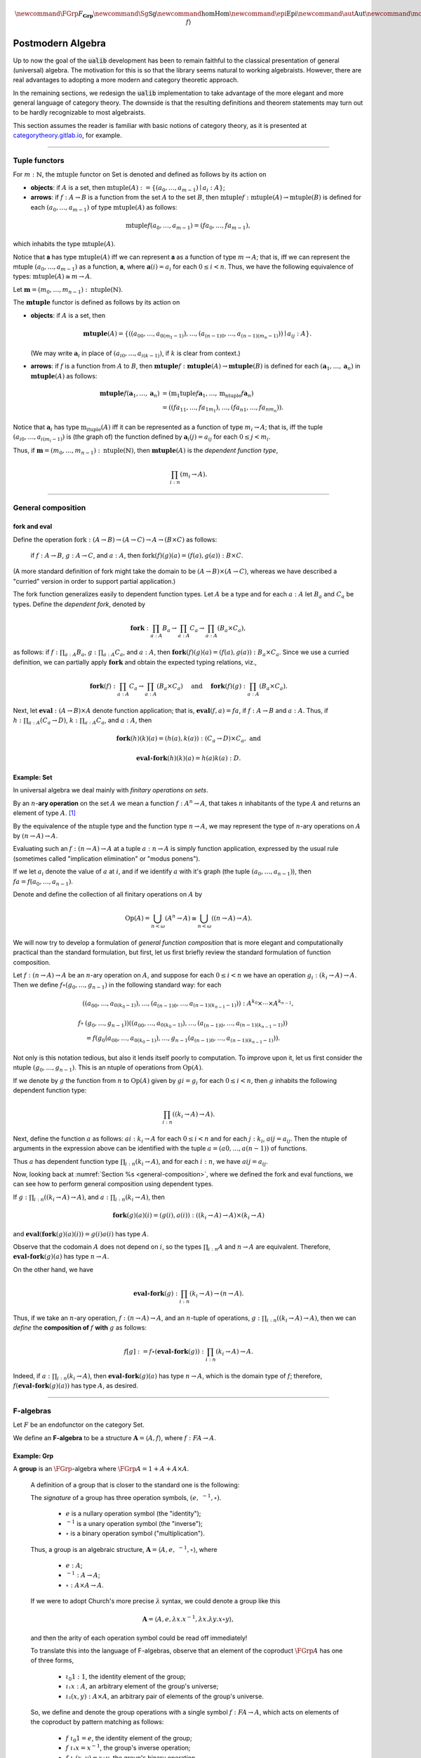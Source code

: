 .. math:: \newcommand{\FGrp}{F_{\mathbf{Grp}}} \newcommand{\Sg}{\mathsf{Sg}} \newcommand\hom{\operatorname{Hom}} \newcommand\epi{\operatorname{Epi}} \newcommand\aut{\operatorname{Aut}} \newcommand\mono{\operatorname{Mono}} \newcommand\Af{\ensuremath{\langle A, f \rangle}} 

.. role:: cat

.. role:: code

.. _postmodern-algebra:

==================
Postmodern Algebra
==================

Up to now the goal of the :code:`ualib` development has been to remain faithful to the classical presentation of general (universal) algebra.  The motivation for this is so that the library seems natural to working algebraists.  However, there are real advantages to adopting a more modern and category theoretic approach.

In the remaining sections, we redesign the :code:`ualib` implementation to take advantage of the more elegant and more general language of category theory.  The downside is that the resulting definitions and theorem statements may turn out to be hardly recognizable to most algebraists.

This section assumes the reader is familiar with basic notions of category theory, as it is presented at categorytheory.gitlab.io_, for example.

---------------------------------

.. _tuple-functors:

Tuple functors
--------------

For :math:`m : ℕ`, the :math:`\mathrm{mtuple}` functor on :cat:`Set` is denoted and defined as follows by its action on

+ **objects**: if :math:`A` is a set, then :math:`\mathrm{mtuple}(A) := \{(a_0, \dots, a_{m-1}) ∣ a_i : A\}`;

+ **arrows**: if :math:`f : A → B` is a function from the set :math:`A` to the set :math:`B`, then :math:`\mathrm{mtuple} f : \mathrm{mtuple}(A) → \mathrm{mtuple}(B)` is defined for each :math:`(a_0, \dots, a_{m-1})` of type :math:`\mathrm{mtuple}(A)` as follows:

.. math:: \mathrm{mtuple} f (a_0, \dots, a_{m-1}) = (f a_0, \dots, f a_{m-1}),

which inhabits the type :math:`\mathrm{mtuple}(A)`.

Notice that 𝐚 has type :math:`\mathrm{mtuple}(A)` iff we can represent 𝐚 as a function of type :math:`\underline m → A`; that is, iff we can represent the mtuple :math:`(a_0, \dots, a_{m-1})` as a function, 𝐚, where :math:`𝐚(i) = a_i` for each :math:`0 ≤ i < n`. Thus, we have the following equivalence of types: :math:`\mathrm{mtuple}(A) ≅ \underline m \to A`.

Let :math:`𝐦 = (m_0, \dots, m_{n-1}) : \mathrm{ntuple}(ℕ)`.

The :math:`\mathbf{mtuple}` functor is defined as follows by its action on

+ **objects**: if :math:`A` is a set, then

  .. math:: \mathbf{mtuple}(A) = \{((a_{00}, \dots, a_{0(m_1-1)}), \dots, (a_{(n-1)0}, \dots, a_{(n-1)(m_n-1)})) ∣ a_{ij} : A\}.

  (We may write :math:`𝐚_i` in place of :math:`(a_{i0}, \dots, a_{i(k-1)})`, if :math:`k` is clear from context.)

+ **arrows**: if :math:`f` is a function from :math:`A` to :math:`B`, then :math:`\mathbf{mtuple} f :  \mathbf{mtuple}(A) →  \mathbf{mtuple}(B)` is defined for each :math:`(𝐚_1, \dots, 𝐚_n)` in :math:`\mathbf{mtuple}(A)` as follows:

  .. math:: \mathbf{mtuple} f (𝐚_1, \dots, 𝐚_n) &= (\mathrm{m_1tuple}f 𝐚_1, \dots, \mathrm{m_ntuple} f 𝐚_n) \\
                                            &= ((f a_{11}, \dots, f a_{1m_1}), \dots, (f a_{n1}, \dots, f a_{nm_n})).

Notice that :math:`𝐚_i` has type :math:`\mathrm{m_ituple}(A)` iff it can be represented as a function of type :math:`\underline{m_i} → A`; that is, iff the tuple :math:`(a_{i0}, \dots, a_{i(m_i-1)})` is (the graph of) the function defined by :math:`𝐚_i(j) = a_{ij}` for each :math:`0 ≤ j < m_i`.

Thus, if :math:`𝐦 = (m_0, \dots, m_{n-1}) : \mathrm{ntuple}(ℕ)`, then :math:`\mathbf{mtuple}(A)` is the *dependent function type*,

.. math:: \prod_{i : \underline n} (\underline{m_i} → A).

-------------------------------------

.. _general-composition:

General composition
-------------------

fork and eval
~~~~~~~~~~~~~

.. raw:: latex

   \begin{prooftree}
   \AXM{\exists x A(x)}
   \AXM{}
   \RLM{1}
   \UIM{A(y)}
   \noLine
   \UIM{\vdots}
   \noLine
   \UIM{B}
   \RLM{1}
   \BIM{B}
   \end{prooftree}

.. .. include:: latex_images/first_order_logic.8.tex

Define the operation :math:`\mathrm{fork} : (A \to B)\to (A \to C) \to A \to (B \times C)` as follows: 

  if :math:`f  : A \to B`, :math:`g  : A \to C`, and :math:`a  : A`, then :math:`\mathrm{fork} (f) (g) (a) = (f (a), g (a)) : B \times C`.

(A more standard definition of fork might take the domain to be :math:`(A \to B)\times (A \to C)`, whereas we have described a "curried" version in order to support partial application.)

The fork function generalizes easily to dependent function types. Let :math:`A` be a type and for each :math:`a  : A` let :math:`B_a` and
:math:`C_a` be types. Define the *dependent fork*, denoted by

.. math:: \mathbf{fork} : \prod_{a : A} B_a\to \prod_{a : A} C_a \to \prod_{a : A}(B_a \times C_a),

as follows: if :math:`f  : \prod_{a : A} B_a`, :math:`g  : \prod_{a : A} C_a`, and :math:`a  : A`, then :math:`\mathbf{fork} (f) (g) (a) = (f (a), g (a)) : B_a × C_a`. Since we use a curried definition, we can partially apply :math:`\mathbf{fork}` and obtain the expected typing relations, viz.,

.. math:: \mathbf{fork} (f)  : \prod_{a:A} C_a \to \prod_{a:A} (B_a \times C_a)\quad \text{ and } \quad \mathbf{fork} (f) (g)  : \prod_{a:A} (B_a \times C_a).

Next, let :math:`\mathbf{eval}  : (A → B) × A` denote function application; that is, :math:`\mathbf{eval} (f, a) = f a`, if :math:`f  : A → B` and :math:`a : A`. Thus, if :math:`h  : \prod_{a : A}(C_a → D)`, :math:`k  : \prod_{a : A} C_a`, and :math:`a : A`, then

.. math:: \mathbf{fork} (h)(k)(a) = (h(a), k(a))  : (C_a → D) × C_a, \text{ and }

.. math:: \mathbf{eval} ∘ \mathbf{fork} (h)(k)(a) = h(a)k(a) : D.

Example: :cat:`Set`
~~~~~~~~~~~~~~~~~~~

In universal algebra we deal mainly with *finitary operations on sets*.

By an :math:`n`-**ary operation** on the set :math:`A` we mean a function :math:`f : A^n → A`, that takes :math:`n` inhabitants of the type :math:`A` and returns an element of type :math:`A`. [1]_

By the equivalence of the :math:`\mathrm{ntuple}` type and the function type :math:`\underline n →  A`, we may represent the type of :math:`n`-ary operations on :math:`A` by :math:`(\underline n → A) → A`.

Evaluating such an :math:`f : (\underline n → A) → A` at a tuple :math:`a : \underline n → A` is simply function application, expressed by the usual rule (sometimes called "implication elimination" or "modus ponens").

.. raw:: latex

   \begin{prooftree}
   \AxiomC{$f : (\underline n → A) → A$}
   \AxiomC{$a : \underline n → A$}
   \RightLabel{$_{(→ \mathrm{E})}$}
   \BinaryInfC{$f a : A$}
   \end{prooftree}

If we let :math:`a_i` denote the value of :math:`a` at :math:`i`, and if we identify :math:`a` with it's graph (the tuple :math:`(a_0, \dots, a_{n-1})`), then
:math:`f a = f(a_0, \dots, a_{n-1})`.

Denote and define the collection of all finitary operations on :math:`A` by

.. math:: \mathrm{Op}(A) = \bigcup_{n<\omega} (A^n \to A)\cong \bigcup_{n<\omega} ((\underline{n} \to A) \to A).

We will now try to develop a formulation of *general function composition* that is more elegant and computationally practical than the standard formulation, but first, let us first briefly review the standard formulation of function composition.

Let :math:`f  : (\underline{n} → A) → A` be an :math:`n`-ary operation on :math:`A`, and suppose for each :math:`0≤ i < n` we have an operation :math:`g_i : (\underline{k_i} → A) → A`. Then we define :math:`f ∘ (g_0, \dots, g_{n-1})` in the following standard way: for each

.. math:: ((a_{00}, \dots, a_{0(k_0-1)}), \dots, (a_{(n-1)0}, \dots, a_{(n-1)(k_{n-1}-1)})) : A^{k_0} × \cdots × A^{k_{n-1}},

.. math:: f∘ & (g_0, \dots, g_{n-1}))((a_{00}, \dots, a_{0(k_0-1)}), \dots, (a_{(n-1)0}, \dots, a_{(n-1)(k_{n-1}-1)}))\\
                 &= f(g_0(a_{00}, \dots, a_{0(k_0-1)}), \dots, g_{n-1}(a_{(n-1)0}, \dots, a_{(n-1)(k_{n-1}-1)})).

Not only is this notation tedious, but also it lends itself poorly to computation. To improve upon it, let us first consider the ntuple :math:`(g_0, \dots, g_{n-1})`. This is an ntuple of operations from :math:`\mathrm{Op}(A)`.

If we denote by :math:`g` the function from :math:`\underline n` to :math:`\mathrm{Op}(A)` given by :math:`g i = g_i` for each :math:`0 ≤ i < n`, then :math:`g` inhabits the following dependent function type:

.. math:: \prod_{i : \underline n}  ((\underline{k_i} → A) → A).

Next, define the function :math:`a` as follows: :math:`a i  : \underline{k_i} → A` for each :math:`0≤ i < n` and for each :math:`j : \underline{k_i}`, :math:`a i j = a_{ij}`. Then the ntuple of arguments in the expression above can be identified with the tuple :math:`a = (a 0, \dots, a (n-1))` of functions.

Thus :math:`a` has dependent function type :math:`\prod_{i : \underline n} (\underline{k_i} → A)`, and for each :math:`i : \underline n`, we have :math:`a i j = a_{ij}`.

Now, looking back at :numref:`Section %s <general-composition>`, where we defined the fork and eval functions, we can see how to perform general composition using dependent types.

If :math:`g  : \prod_{i : \underline n} ((\underline{k_i} → A) → A)`, and :math:`a  : \prod_{i : \underline n}(\underline{k_i} → A)`, then

.. math:: \mathbf{fork} (g) (a) (i) = (g(i), a(i)) : ((\underline{k_i} → A) → A) × (\underline{k_i} → A)

and :math:`\mathbf{eval} (\mathbf{fork} (g) (a) (i)) = g(i) a(i)` has type :math:`A`.

Observe that the codomain :math:`A` does not depend on :math:`i`, so the types :math:`\prod_{i : \underline n} A` and :math:`\underline n → A` are equivalent. Therefore, :math:`\mathbf{eval} ∘ \mathbf{fork} (g) (a)` has type :math:`\underline n → A`.

On the other hand, we have

.. math:: \mathbf{eval} ∘ \mathbf{fork} (g) : \prod_{i : \underline n}  (\underline{k_i} → A) → (\underline n → A).

Thus, if we take an :math:`n`-ary operation, :math:`f : (\underline n → A) → A`, and an :math:`n`-tuple of operations, :math:`g : \prod_{i : \underline n} ((\underline{k_i} → A) → A)`, then we can *define* the **composition of** :math:`f` **with** :math:`g` as follows:

.. math:: f [g] := f ∘ (\mathbf{eval} ∘ \mathbf{fork}(g)) : \prod_{i : \underline n}(\underline{k_i} → A) → A.

Indeed, if :math:`a  : \prod_{i : \underline n}(\underline{k_i} → A)`, then :math:`\mathbf{eval} ∘ \mathbf{fork}(g)(a)` has type :math:`\underline n → A`, which is the domain type of :math:`f`; therefore, :math:`f (\mathbf{eval} ∘ \mathbf{fork}(g) (a))` has type :math:`A`, as desired.

----------------------------------------------------

.. index:: ! F-algebra, group, Set, Grp

.. _f-algebra:

F-algebras
----------

Let :math:`F` be an endofunctor on the category :cat:`Set`.

We define an **F-algebra** to be a structure :math:`𝐀 = ⟨A, f⟩`, where :math:`f : F A → A`.

Example: :cat:`Grp`
~~~~~~~~~~~~~~~~~~~

A **group** is an :math:`\FGrp`-algebra where :math:`\FGrp A = 1 + A + A × A`.

  A definition of a group that is closer to the standard one is the following:

  The *signature* of a group has three operation symbols, :math:`(e, \ ^{-1}, ∘)`.

   + :math:`e` is a nullary operation symbol (the "identity");
   + :math:`\ ^{-1}` is a unary operation symbol (the "inverse");
   + :math:`∘` is a binary operation symbol ("multiplication"). 

  Thus, a group is an algebraic structure, :math:`𝐀 = ⟨A, e, \ ^{-1}, ∘⟩`, where

   + :math:`e : A`;
   + :math:`^{-1} : A → A`;
   + :math:`∘ : A × A → A`.

  If we were to adopt Church's more precise :math:`λ` syntax, we could denote a group like this

  .. math:: 𝐀 = ⟨A, e, λ x . x^{-1}, λ x . λ y . x ∘ y⟩,

  and then the arity of each operation symbol could be read off immediately!

  To translate this into the language of F-algebras, observe that an element of the coproduct :math:`\FGrp A` has one of three forms,

   + :math:`ι_0 1 : 1`, the identity element of the group;
   + :math:`ι₁ x : A`, an arbitrary element of the group's universe;
   + :math:`ι₂ (x, y) : A × A`, an arbitrary pair of elements of the group's universe.

  So, we define and denote the group operations with a single symbol :math:`f : F A → A`, which acts on elements of the coproduct by pattern matching as follows:

   + :math:`f\ ι_0 1 = e`, the identity element of the group;
   + :math:`f\ ι₁ x = x^{-1}`, the group's inverse operation;
   + :math:`f\ ι₂ (x,y) = x\circ y`, the group's binary operation.

  In `Lean`_, the :code:`Grp` type could be implementation like this:

  .. code-block:: lean

     def f : 1 + ℕ + (ℕ × ℕ) → ℕ
     | ι₀ 1   := e
     | ι₁ x   := x⁻¹
     | ι₂ x y := x ∘ y

  .. code-block:: lean

      namespace hidden
      -- BEGIN
      variables {X Y Z : Type}
  
      def comp (f : Y → Z) (g : X → Y) : X → Z :=
      λx, f (g x)
  
      infixr  ` ∘ ` := comp
  
      def id (x : X) : X :=
      x
      -- END
      end hidden
  
.. index:: homomorphism
.. index:: ! group homomorphism
.. index:: ! f-algebra homomorphism

.. _f-algebra-homomorphism:

F-algebra homomorphisms
~~~~~~~~~~~~~~~~~~~~~~~

Let :math:`𝐀 = ⟨A, f⟩` and :math:`𝐁 = ⟨B, g⟩` be two groups (i.e., :math:`\FGrp`-algebras).

A **homomorphism** from :math:`𝐀` to :math:`𝐁`, denoted by :math:`h : 𝐀 → 𝐁`, is a function :math:`h : A → B` that satisfies the following identity:

  .. math:: h ∘ f = g ∘ \FGrp h

To make sense of this identity, we must know how the functor :math:`\FGrp` acts on arrows (i.e., homomorphisms, like :math:`h`). It does so as follows:

  + :math:`(\mathrm F_{\mathbf{Grp}} h) (ι_0 1) = h(e)`;
  + :math:`(\mathrm F_{\mathbf{Grp}} h) (ι_1 x) = (h(x))^{-1}`;
  + :math:`(\mathrm F_{\mathbf{Grp}} h) (ι_2 (x,y)) = h(x) ∘ h(y)`.

Equivalently,

  + :math:`h ∘ f (ι_0 1) = h (e)` and :math:`g ∘ \FGrp h (ι_0 1) = g (h(e))`;
  + :math:`h \circ f (ι₁ x) = h (x^{-1})` and :math:`g ∘ \FGrp h (ι₁ x) = g (ι₁ h(x)) = (h(x))^{-1}`;
  + :math:`h \circ f (ι₂ (x,y)) = h (x ∘ y)` and :math:`g ∘ \FGrp h (ι₂ (x,y)) = g (ι₂ (h(x), h(y))) = h(x) ∘ h(y)`.

So, in this case, the indentity :math:`h ∘ f = g ∘ \FGrp h` reduces to

  + :math:`h (eᴬ) = g ( h(e) )`;
  + :math:`h (x^{-1_A}) = ( h(x) )^{-1_B}`;
  + :math:`h (x ∘ᴬ y) = h(x) ∘ᴮ h(y)`,

which are precisely the conditions we would normally verify when checking that :math:`h` is a group homomorphism.

--------------------

.. .. math:: \newcommand\hom{\operatorname{Hom}} \newcommand\hom{\operatorname{Hom}} \newcommand\epi{\operatorname{Epi}} \newcommand\aut{\operatorname{Aut}} \newcommand\mono{\operatorname{Mono}} \newcommand\Af{\ensuremath{\langle A, f \rangle}} \newcommand{\FGrp}{F_{\mathbf{Grp}}} \newcommand{\Sg}{\mathsf{Sg}}

.. role:: cat

.. role:: code

.. _observations-categorically:

Observations, categorically
---------------------------

Let us revisit the list of observations we made (in classical notation) above in :numref:`Section %s <observations-classically>`.

Throught this section,

+ :math:`F` is an endofunctor on **Set**;
+ :math:`𝐀 = ⟨A, f^{𝐀}⟩, \ 𝐁 = ⟨B, f^{𝐁}⟩, \ 𝐂 = ⟨C, f^{𝐂}⟩\ ` are :ref:`F-algebras <f-algebra>`.

Suppose :math:`F` yields :math:`m` operation symbols and :math:`k_i` is the arity of the :math:`i`-th symbol:

.. math:: F A : ∐_{i=0}^{m-1}(\underline{k_i} → A) \quad \text{ and } \quad F B : ∐_{i=0}^{m-1}(\underline{k_i} → B).

Let :math:`g, h : \hom(𝐀, 𝐁)` be :ref:`F-algebra homomorphisms <f-algebra-homomorphism>` from 𝐀 to 𝐁:

  :math:`g, h : A → B` are set maps satisfying

  .. math:: g ∘ f^{𝐀} = f^{𝐁} ∘ F g \quad \text{ and } \quad h ∘ f^{𝐀} = f^{𝐁} ∘ F h.

.. index:: ! equalizer

The **equalizer** of :math:`g` and :math:`h` is the set

.. math:: E(g,h) = \{ a : A ∣ g(a) = h(a) \}.


.. _obs1cat:

.. proof:observation::

   :math:`E(g,h)` is a subuniverse of 𝐀.

   .. container:: toggle
 
      .. container:: header
 
         *Proof*
      
      Fix arbitrary :math:`0≤ i< m` and :math:`a : \underline{k_i} → E(g,h)`.

      We show that :math:`g (fᴬ (ι_i a)) = h (fᴬ (ι_i a))`, as this shows that :math:`E(g, h)` is closed under the i-th operation of :math:`⟨A, fᴬ⟩`.

      But this is trivial since, by definition of an :ref:`F-algebra homomorphism <f-algebra-homomorphism>`, we have

      .. math:: (g ∘ fᴬ)(ι_i a) = (fᴮ ∘ F g)(ι_i a) = (fᴮ ∘ F h)(ι_i a) = (h ∘ fᴬ)(ι_i a).
    
.. _obs2cat:

.. proof:observation::

   If the set :math:`X ⊆ A` generates 𝐀 and :math:`g|_X = h|_X`, then :math:`g = h`.

   .. container:: toggle
    
      .. container:: header
  
         *Proof*

      Suppose the subset :math:`X ⊆ A` generates :math:`⟨A, fᴬ⟩` and suppose :math:`g|_X = h|_X`.
 
      Fix an arbitrary :math:`a : A`. We show :math:`g(a) = h(a)`.
 
      Since :math:`X` generates 𝐀, there exists a term :math:`t` and a tuple :math:`x : ρt → X` of generators such that :math:`a = tᴬ x`.
 
      Therefore, since :math:`F g = F h` on :math:`X`, we have
    
      .. math:: g(a) = g(tᴬ x) = (tᴮ ∘ F g)(x) = (tᴮ ∘ F h)(x) = h(tᴬ x) = h(a).
    
.. _obs3cat:

.. proof:observation::

   If :math:`A, B` are finite and :math:`X` generates 𝐀, then :math:`|\hom(𝐀, 𝐁)| ≤ |B|^{|X|}`.

   .. container:: toggle
    
      .. container:: header
    
         *Proof*

      By :ref:`obs 2 <obs2cat>`, a homomorphism is uniquely determined by its restriction to a generating set.

      If :math:`X` generates 𝐀, then since there are exactly :math:`|B|^{|X|}` functions from :math:`X` to :math:`B` we have :math:`|\hom(𝐀, 𝐁)| ≤ |B|^{|X|}`.
    
.. _obs4cat:

.. proof:observation::

   If :math:`g : \epi (𝐀, 𝐁)` and :math:`h : \hom (𝐀, 𝐂)` satisfy :math:`\ker g ⊆ \ker h`, then

   .. math:: ∃ k ∈ \hom(𝐁, 𝐂)\ . \ h = k ∘ g.
    
   .. container:: toggle
    
      .. container:: header
    
         *Proof*

      We define :math:`k ∈ \hom(𝐁, 𝐂)` constructively, as follows:

      Fix :math:`b : B`.

      Since :math:`g` is surjective, the set :math:`g^{-1}\{b\} ⊆ A` is nonempty, and since :math:`\ker g ⊆ \ker h`, we see that every element of :math:`g^{-1}\{b\}` is mapped by :math:`h` to a single element of :math:`C`.

      Label this element :math:`c_b`. That is, :math:`h(a) = c_b`, for all :math:`a : g^{-1}\{b\}`.
   
      We define :math:`k(b) = c_b`. Since :math:`b` was arbitrary, :math:`k` is defined on all of :math:`B` in this way.
   
      Now it's easy to see that :math:`k g = h` by construction.
   
      Indeed, for each :math:`a ∈ A`, we have :math:`a ∈ g^{-1}\{g(a)\}`, so :math:`k(g(a)) = h(a)` by definition.
   
      To see that :math:`k` is a homomorphism, let there be :math:`m` operation symbols and let :math:`0≤ i< m` be arbitrary.
   
      Fix :math:`b : \underline{k_i} → B`.
   
      Since :math:`g` is surjective, for each :math:`i : \underline{k_i}`, the subset :math:`g^{-1}\{b(i)\}⊆ A` is nonempty and is mapped by :math:`h` to a single point of :math:`C` (since :math:`\ker g ⊆ \ker h`.
   
      Label this point :math:`c_i` and define :math:`c : \underline{k_i} → C` by :math:`c(i) = c_i`.
   
      We want to show :math:`(f^C ∘ F k) (b) = (k ∘ f^B)(b).`
   
      The left hand side is :math:`f^C c`, which is equal to :math:`(h ∘ fᴬ)(a)` for some :math:`a : \underline{k_i} → A`, since :math:`h` is a homomorphism.
   
      Therefore,
   
      .. math:: (f^C ∘ F k) (b) = (h ∘ f^A) (a) = (k ∘ g ∘ f^A)(a) = (k ∘ f^B ∘ F g)(a) = (k ∘ f^B)(b).
 
.. _obs5cat:

.. proof:observation::

   Let :math:`S = (F, ρ)` be a signature each :math:`f ∈ F` an :math:`(ρf)`-ary operation symbol.
 
   Define :math:`F_0 := \operatorname{Proj}(A)` and for all :math:`n > 0` in :math:`ω` let
 
   .. math:: F_{n+1} := F_n ∪ \{ f g ∣ f ∈ F, g : ρf → (F_n ∩ (ρg → A)) \}.
 
   Then :math:`\mathrm{Clo}^{𝐀}(F) = ⋃_n F_n`.
 
.. _obs6cat:

.. proof:observation::

   Let :math:`f` be a similarity type.
 
    (a) :math:`𝐓_ρ (X)` is generated by :math:`X`.
 
    (b) For every algebra :math:`𝐀 = ⟨A, F⟩` of type :math:`ρ` and every function :math:`h : X → A` there is a unique homomorphism :math:`g : 𝐓_ρ (X) → ⟨A, fᴬ⟩` such that :math:`g|_X = h`.
 
   .. container:: toggle
    
      .. container:: header
     
         *Proof*
     
      The definition of :math:`𝐓_ρ (X)` exactly parallels the construction in Theorem 1.14 :cite:`Bergman:2012`. That accounts for the first item.
     
      For b, define :math:`g(t)` by induction on :math:`|t|`.
     
      Suppose :math:`|t| = 0`.  Then :math:`t ∈ X ∪ \mathcal F_0`.
     
      If :math:`t ∈ X` then define :math:`g(t) = h(t)`. For :math:`t ∈ \mathcal F_0`, :math:`g(t) = t^{𝐀}`.
     
      Note that since :math:`𝐀 = ⟨A, fᴬ⟩` is an algebra of type :math:`f` and :math:`t` is a nullary operation symbol, :math:`t^{𝐀}` is defined.
     
      For the inductive step, let :math:`|t| = n + 1`. Then :math:`t = f(s_1, \dots, s_k)` for some :math:`f ∈ \mathcal F_k` and :math:`s_1, \dots, s_k` each of height at most :math:`n`. We define :math:`g(t) = f^{𝐀}(g(s_1), \dots, g(s_k))`.
     
      By its very definition, :math:`g` is a homomorphism. Finally, the uniqueness of :math:`g` follows from Exercise 1.16.6 in :cite:`Bergman:2012`.
 
.. _obs7cat:

.. proof:observation::

   Let :math:`𝐀 = ⟨A, f^{𝐀}⟩` and :math:`𝐁 = ⟨B, f^{𝐁}⟩` be algebras of type :math:`ρ`.
 
    (a) For every :math:`n`-ary term :math:`t` and homomorphism :math:`g : 𝐀 → 𝐁`, :math:`g(t^{𝐀}(a_1,\dots, a_n)) = t^{𝐁}(g(a_1),\dots, g(a_n))`.

    (b) For every term :math:`t ∈ T_ρ(X_ω)` and every :math:`θ ∈ \mathrm{Con}⟨A, fᴬ⟩`, :math:`𝐀 ≡_θ 𝐁` implies :math:`t^{𝐀}(𝐀) ≡_θ t^{𝐀}(𝐁)`.

    (c) For every subset :math:`Y` of :math:`A`,

        .. math:: \Sg^{𝐀}(Y) = \{ t^{𝐀}(a_1, \dots, a_n) : t ∈ Tᵨ (X_n), a_i ∈ Y, i ≤ n < ω\}.

   .. container:: toggle
    
      .. container:: header
    
        *Proof*
    
      The first statement is an easy induction on :math:`|t|`.
    
      The second statement follows from the first by taking :math:`⟨B, f^{𝐁}⟩ = ⟨A, f^{𝐀}⟩/θ` and :math:`g` the canonical homomorphism.
    
      For the third statement, again by induction on the height of :math:`t`, every subalgebra must be closed under the action of :math:`t^{𝐀}`.
    
      Thus the right-hand side is contained in the left. On the other hand, the right-hand side is clearly a subalgebra containing the elements of :math:`Y` (take :math:`t = x_1`) from which the reverse inclusion follows.

-----------------------------

.. rubric:: Footnotes

.. [1]
   Using the tuple constructor described in :numref:`Section %s <tuple-functors>`, we could also represent such an operation as :math:`f : \mathrm{ntuple} A → A`, but we prefer to reserve ntuple for instances in which it acts as a functor.

.. _categorytheory.gitlab.io: https://categorytheory.gitlab.io

.. _Lean: https://leanprover.github.io/
